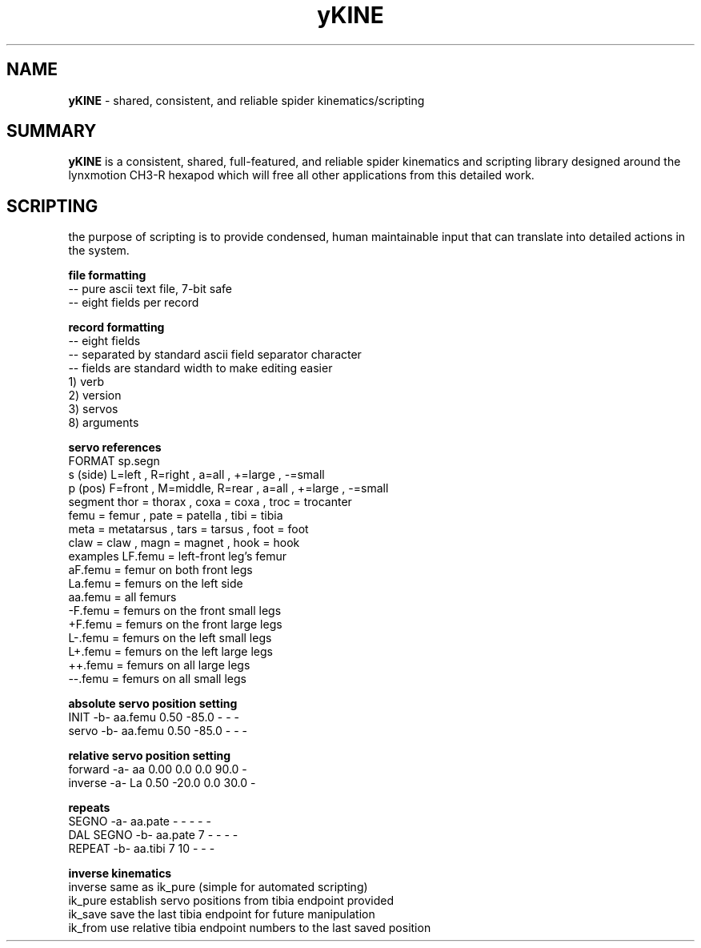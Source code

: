 .TH yKINE 3 2009-Jul "linux" "heatherly custom tools manual"

.SH NAME
.BI yKINE
\- shared, consistent, and reliable spider kinematics/scripting

.SH SUMMARY
.BI yKINE
is a consistent, shared, full-featured, and reliable spider
kinematics and scripting library designed around the lynxmotion CH3-R hexapod
which will free all other applications from this detailed work.


.SH SCRIPTING
the purpose of scripting is to provide condensed, human maintainable input
that can translate into detailed actions in the system.

.B file formatting
   -- pure ascii text file, 7-bit safe
   -- eight fields per record

.B record formatting
   -- eight fields
   -- separated by standard ascii field separator character
   -- fields are standard width to make editing easier
   1) verb
   2) version
   3) servos
   8) arguments

.B servo references
    FORMAT     sp.segn
    s (side)   L=left  , R=right ,           a=all   , +=large , -=small
    p (pos)    F=front , M=middle, R=rear  , a=all   , +=large , -=small
    segment    thor = thorax     , coxa = coxa       , troc = trocanter  
               femu = femur      , pate = patella    , tibi = tibia
               meta = metatarsus , tars = tarsus     , foot = foot
               claw = claw       , magn = magnet     , hook = hook
    examples   LF.femu    = left-front leg's femur
               aF.femu    = femur on both front legs
               La.femu    = femurs on the left side
               aa.femu    = all femurs
               -F.femu    = femurs on the front small legs
               +F.femu    = femurs on the front large legs
               L-.femu    = femurs on the left small legs
               L+.femu    = femurs on the left large legs
               ++.femu    = femurs on all large legs
               --.femu    = femurs on all small legs

.B absolute servo position setting
   INIT       -b-  aa.femu    0.50  -85.0      -      -  -    
   servo      -b-  aa.femu    0.50  -85.0      -      -  -    

.B relative servo position setting
   forward    -a-  aa         0.00    0.0    0.0   90.0  -    
   inverse    -a-  La         0.50  -20.0    0.0   30.0  -    

.B repeats
   SEGNO      -a-  aa.pate       -      -      -      -  -    
   DAL SEGNO  -b-  aa.pate       7      -      -      -  -    
   REPEAT     -b-  aa.tibi       7     10      -      -  -    

.B inverse kinematics
   inverse     same as ik_pure (simple for automated scripting)
   ik_pure     establish servo positions from tibia endpoint provided
   ik_save     save the last tibia endpoint for future manipulation
   ik_from     use relative tibia endpoint numbers to the last saved position




